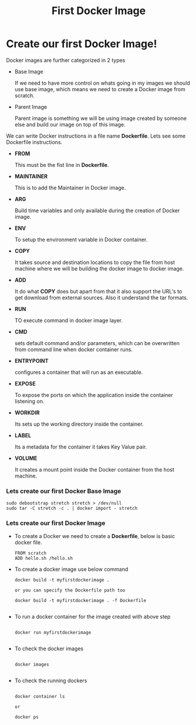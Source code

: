 #+TITLE: First Docker Image

* Create our first Docker Image!

Docker images are further categorized in 2 types

  - Base Image

    If we need to have more control on whats going in my images we should use base image, which means
    we need to create a Docker image from scratch.

  - Parent Image

    Parent image is something we will be using image created by someone else and build our image on top
    of this image.


We can write Docker instructions in a file name *Dockerfile*. Lets see some Dockerfile instructions.

  - *FROM*

    This must be the fist line in *Dockerfile*.

  - *MAINTAINER*

    This is to add the Maintainer in Docker image.

  - *ARG*

    Build time variables and only available during the creation of Docker image.

  - *ENV*

    To setup the environment variable in Docker container.

  - *COPY*

    It takes source and destination locations to copy the file from host machine where we will be building the docker image to docker image.

  - *ADD*

    It do what *COPY* does but apart from that it also support the URL's to get download from external sources. Also it understand the tar formats.

  - *RUN*

    TO execute command in docker image layer.

  - *CMD*

    sets default command and/or parameters, which can be overwritten from command line when docker container runs.

  - *ENTRYPOINT*

    configures a container that will run as an executable.

  - *EXPOSE*

    To expose the ports on which the application inside the container listening on.

  - *WORKDIR*

    Its sets up the working directory inside the container.

  - *LABEL*

    Its a metadata for the container it takes Key Value pair.

  - *VOLUME*

    It creates a mount point inside the Docker container from the host machine.

*** Lets create our first Docker Base Image

   #+BEGIN_SRC
     sudo debootstrap stretch stretch > /dev/null
     sudo tar -C stretch -c . | docker import - stretch
   #+END_SRC

*** Lets create our first Docker Image

    - To create a Docker we need to create a *Dockerfile*, below is basic docker file.

      #+BEGIN_SRC
        FROM scratch
        ADD hello.sh /hello.sh
      #+END_SRC

   - To create a docker image use below command

      #+BEGIN_SRC
        docker build -t myfirstdockerimage .

        or you can specify the Dockerfile path too

        docker build -t myfirstdockerimage . -f Dockerfile

      #+END_SRC

   - To run a docker container for the image created with above step

      #+BEGIN_SRC

        docker run myfirstdockerimage

      #+END_SRC

   - To check the docker images

      #+BEGIN_SRC

        docker images

      #+END_SRC

   - To check the running dockers

      #+BEGIN_SRC

        docker container ls

        or

        docker ps

      #+END_SRC
